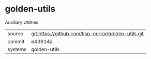 * golden-utils

Auxiliary Utilities

|---------+-----------------------------------------------------|
| source  | git:https://github.com/lisp-mirror/golden-utils.git |
| commit  | e43914a                                             |
| systems | golden-utils                                        |
|---------+-----------------------------------------------------|
